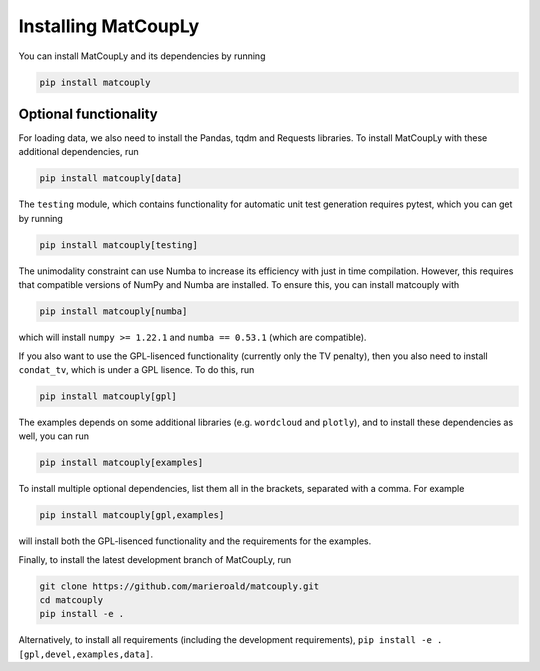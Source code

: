 Installing MatCoupLy
====================

You can install MatCoupLy and its dependencies by running

.. code:: bash

    pip install matcouply


Optional functionality
----------------------
For loading data, we also need to install the Pandas, tqdm and Requests libraries.
To install MatCoupLy with these additional dependencies, run

.. code:: bash

    pip install matcouply[data]

The ``testing`` module, which contains functionality for automatic unit test generation requires pytest, which you can get by running

.. code:: bash

    pip install matcouply[testing]

The unimodality constraint can use Numba to increase its efficiency with just in time compilation.
However, this requires that compatible versions of NumPy and Numba are installed. To ensure this,
you can install matcouply with

.. code:: bash

    pip install matcouply[numba]

which will install ``numpy >= 1.22.1`` and ``numba == 0.53.1`` (which are compatible).

If you also want to use the GPL-lisenced functionality (currently only the TV penalty), then you also need to install
``condat_tv``, which is under a GPL lisence. To do this, run

.. code:: bash

    pip install matcouply[gpl]

The examples depends on some additional libraries (e.g. ``wordcloud`` and ``plotly``), and to install these
dependencies as well, you can run

.. code:: bash

    pip install matcouply[examples]


To install multiple optional dependencies, list them all in the brackets, separated with a comma. For example

.. code:: bash

    pip install matcouply[gpl,examples]

will install both the GPL-lisenced functionality and the requirements for the examples.

Finally, to install the latest development branch of MatCoupLy, run

.. code:: bash

    git clone https://github.com/marieroald/matcouply.git
    cd matcouply
    pip install -e .

Alternatively, to install all requirements (including the development requirements), ``pip install -e .[gpl,devel,examples,data]``.
